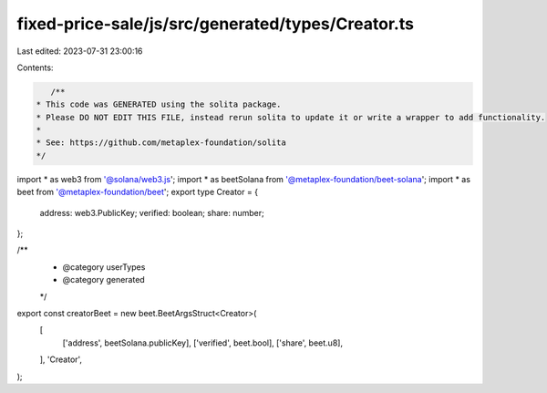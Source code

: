 fixed-price-sale/js/src/generated/types/Creator.ts
==================================================

Last edited: 2023-07-31 23:00:16

Contents:

.. code-block:: ts

    /**
 * This code was GENERATED using the solita package.
 * Please DO NOT EDIT THIS FILE, instead rerun solita to update it or write a wrapper to add functionality.
 *
 * See: https://github.com/metaplex-foundation/solita
 */

import * as web3 from '@solana/web3.js';
import * as beetSolana from '@metaplex-foundation/beet-solana';
import * as beet from '@metaplex-foundation/beet';
export type Creator = {
  address: web3.PublicKey;
  verified: boolean;
  share: number;
};

/**
 * @category userTypes
 * @category generated
 */
export const creatorBeet = new beet.BeetArgsStruct<Creator>(
  [
    ['address', beetSolana.publicKey],
    ['verified', beet.bool],
    ['share', beet.u8],
  ],
  'Creator',
);



